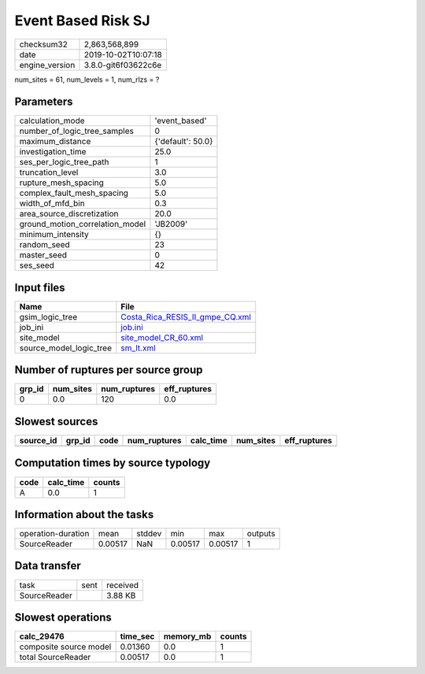 Event Based Risk SJ
===================

============== ===================
checksum32     2,863,568,899      
date           2019-10-02T10:07:18
engine_version 3.8.0-git6f03622c6e
============== ===================

num_sites = 61, num_levels = 1, num_rlzs = ?

Parameters
----------
=============================== =================
calculation_mode                'event_based'    
number_of_logic_tree_samples    0                
maximum_distance                {'default': 50.0}
investigation_time              25.0             
ses_per_logic_tree_path         1                
truncation_level                3.0              
rupture_mesh_spacing            5.0              
complex_fault_mesh_spacing      5.0              
width_of_mfd_bin                0.3              
area_source_discretization      20.0             
ground_motion_correlation_model 'JB2009'         
minimum_intensity               {}               
random_seed                     23               
master_seed                     0                
ses_seed                        42               
=============================== =================

Input files
-----------
======================= ====================================================================
Name                    File                                                                
======================= ====================================================================
gsim_logic_tree         `Costa_Rica_RESIS_II_gmpe_CQ.xml <Costa_Rica_RESIS_II_gmpe_CQ.xml>`_
job_ini                 `job.ini <job.ini>`_                                                
site_model              `site_model_CR_60.xml <site_model_CR_60.xml>`_                      
source_model_logic_tree `sm_lt.xml <sm_lt.xml>`_                                            
======================= ====================================================================

Number of ruptures per source group
-----------------------------------
====== ========= ============ ============
grp_id num_sites num_ruptures eff_ruptures
====== ========= ============ ============
0      0.0       120          0.0         
====== ========= ============ ============

Slowest sources
---------------
========= ====== ==== ============ ========= ========= ============
source_id grp_id code num_ruptures calc_time num_sites eff_ruptures
========= ====== ==== ============ ========= ========= ============
========= ====== ==== ============ ========= ========= ============

Computation times by source typology
------------------------------------
==== ========= ======
code calc_time counts
==== ========= ======
A    0.0       1     
==== ========= ======

Information about the tasks
---------------------------
================== ======= ====== ======= ======= =======
operation-duration mean    stddev min     max     outputs
SourceReader       0.00517 NaN    0.00517 0.00517 1      
================== ======= ====== ======= ======= =======

Data transfer
-------------
============ ==== ========
task         sent received
SourceReader      3.88 KB 
============ ==== ========

Slowest operations
------------------
====================== ======== ========= ======
calc_29476             time_sec memory_mb counts
====================== ======== ========= ======
composite source model 0.01360  0.0       1     
total SourceReader     0.00517  0.0       1     
====================== ======== ========= ======